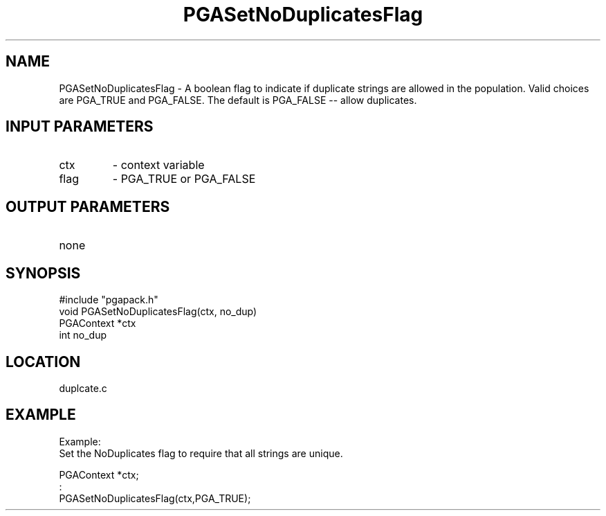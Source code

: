 .TH PGASetNoDuplicatesFlag 8 "05/01/95" " " "PGAPack"
.SH NAME
PGASetNoDuplicatesFlag \- A boolean flag to indicate if duplicate strings are
allowed in the population. Valid choices are PGA_TRUE and PGA_FALSE.  The
default is PGA_FALSE -- allow duplicates.
.SH INPUT PARAMETERS
.PD 0
.TP
ctx
- context variable
.PD 0
.TP
flag
- PGA_TRUE or PGA_FALSE
.PD 1
.SH OUTPUT PARAMETERS
.PD 0
.TP
none

.PD 1
.SH SYNOPSIS
.nf
#include "pgapack.h"
void  PGASetNoDuplicatesFlag(ctx, no_dup)
PGAContext *ctx
int no_dup
.fi
.SH LOCATION
duplcate.c
.SH EXAMPLE
.nf
Example:
Set the NoDuplicates flag to require that all strings are unique.

PGAContext *ctx;
:
PGASetNoDuplicatesFlag(ctx,PGA_TRUE);

.fi
